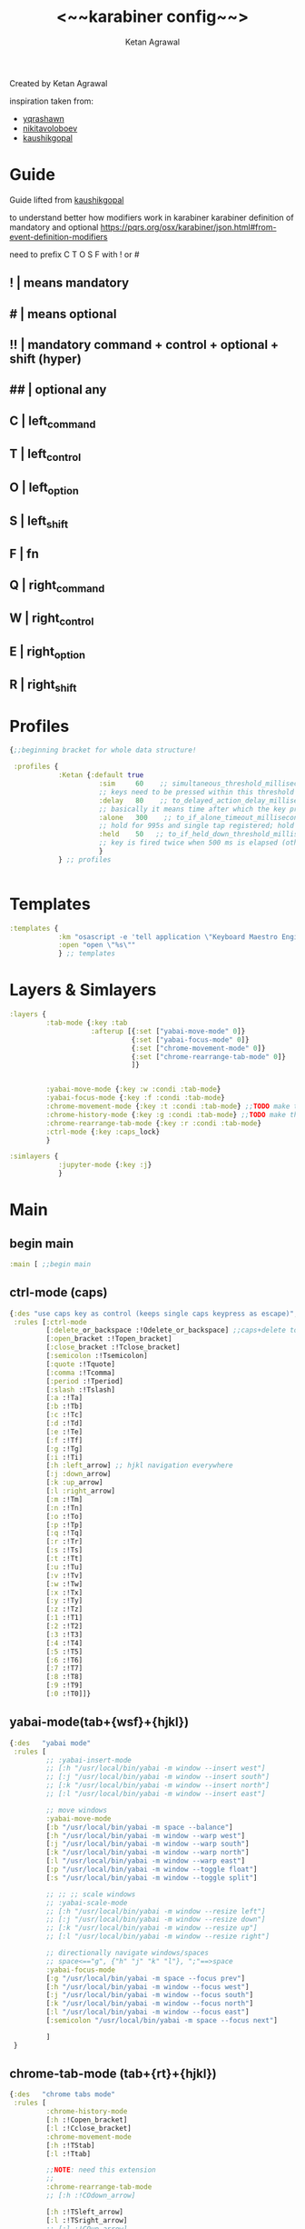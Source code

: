 #+TITLE: <~~karabiner config~~>
#+AUTHOR: Ketan Agrawal
#+BABEL: :cache yes
#+LATEX_HEADER: \usepackage{parskip}
#+LATEX_HEADER: \usepackage{inconsolata}
#+LATEX_HEADER: \usepackage[utf8]{inputenc}
#+PROPERTY: header-args :tangle ~/.dotfiles/karabiner.edn
Created by Ketan Agrawal

inspiration taken from: 
- [[https://github.com/yqrashawn/yqdotfiles/blob/master/.config/karabiner.edn][yqrashawn]]
- [[https://github.com/nikitavoloboev/dotfiles/blob/master/karabiner/karabiner.edn][nikitavoloboev]]
- [[https://gist.github.com/kaushikgopal/ff7a92bbc887e59699c804b59074a126][kaushikgopal]]

* Guide
  Guide lifted from [[https://gist.github.com/kaushikgopal/ff7a92bbc887e59699c804b59074a126][kaushikgopal]] 

  to understand better how modifiers work in karabiner
  karabiner definition of mandatory and optional
  https://pqrs.org/osx/karabiner/json.html#from-event-definition-modifiers
   
  need to prefix C T O S F with ! or #
** !  | means mandatory
** #  | means optional
** !! | mandatory command + control + optional + shift (hyper)
** ## | optional any
** C  | left_command
** T  | left_control
** O  | left_option
** S  | left_shift
** F  | fn
** Q  | right_command
** W  | right_control
** E  | right_option
** R  | right_shift
* Profiles
  #+begin_src clojure
    {;;beginning bracket for whole data structure!

     :profiles {
                :Ketan {:default true
                          :sim     60    ;; simultaneous_threshold_milliseconds (def: 50)
                          ;; keys need to be pressed within this threshold to be considered simultaneous
                          :delay   80    ;; to_delayed_action_delay_milliseconds (def: 500)
                          ;; basically it means time after which the key press is count delayed
                          :alone   300    ;; to_if_alone_timeout_milliseconds (def: 1000)
                          ;; hold for 995s and single tap registered; hold for 1005s and seen as modifier
                          :held    50   ;; to_if_held_down_threshold_milliseconds (def: 500)
                          ;; key is fired twice when 500 ms is elapsed (otherwise seen as a hold command)
                          }
                } ;; profiles


  #+end_src
 
* Templates
  #+begin_src clojure
    :templates {
                :km "osascript -e 'tell application \"Keyboard Maestro Engine\" to do script \"%s\"'"
                :open "open \"%s\""
                } ;; templates

  #+end_src
 
* Layers & Simlayers
  #+begin_src clojure
    :layers {
             :tab-mode {:key :tab
                        :afterup [{:set ["yabai-move-mode" 0]}
                                  {:set ["yabai-focus-mode" 0]}
                                  {:set ["chrome-movement-mode" 0]}
                                  {:set ["chrome-rearrange-tab-mode" 0]}
                                  ]}


             :yabai-move-mode {:key :w :condi :tab-mode}
             :yabai-focus-mode {:key :f :condi :tab-mode}
             :chrome-movement-mode {:key :t :condi :tab-mode} ;;TODO make this work
             :chrome-history-mode {:key :g :condi :tab-mode} ;;TODO make this work
             :chrome-rearrange-tab-mode {:key :r :condi :tab-mode}
             :ctrl-mode {:key :caps_lock}
             }

    :simlayers {
                :jupyter-mode {:key :j}
                }

  #+end_src
 
* Main
** begin main
   #+begin_src clojure
     :main [ ;;begin main
   #+end_src
** ctrl-mode (caps)
   #+begin_src clojure
     {:des "use caps key as control (keeps single caps keypress as escape)",
      :rules [:ctrl-mode
              [:delete_or_backspace :!Odelete_or_backspace] ;;caps+delete to delete a word
              [:open_bracket :!Topen_bracket]
              [:close_bracket :!Tclose_bracket]
              [:semicolon :!Tsemicolon]
              [:quote :!Tquote]
              [:comma :!Tcomma]
              [:period :!Tperiod]
              [:slash :!Tslash]
              [:a :!Ta]
              [:b :!Tb]
              [:c :!Tc]
              [:d :!Td]
              [:e :!Te]
              [:f :!Tf]
              [:g :!Tg]
              [:i :!Ti]
              [:h :left_arrow] ;; hjkl navigation everywhere
              [:j :down_arrow]
              [:k :up_arrow]
              [:l :right_arrow]
              [:m :!Tm]
              [:n :!Tn]
              [:o :!To]
              [:p :!Tp]
              [:q :!Tq]
              [:r :!Tr]
              [:s :!Ts]
              [:t :!Tt]
              [:u :!Tu]
              [:v :!Tv]
              [:w :!Tw]
              [:x :!Tx]
              [:y :!Ty]
              [:z :!Tz]
              [:1 :!T1]
              [:2 :!T2]
              [:3 :!T3]
              [:4 :!T4]
              [:5 :!T5]
              [:6 :!T6]
              [:7 :!T7]
              [:8 :!T8]
              [:9 :!T9]
              [:0 :!T0]]}

   #+end_src
  
** yabai-mode(tab+{wsf}+{hjkl})
   #+begin_src clojure
     {:des   "yabai mode"
      :rules [
              ;; :yabai-insert-mode
              ;; [:h "/usr/local/bin/yabai -m window --insert west"]
              ;; [:j "/usr/local/bin/yabai -m window --insert south"]
              ;; [:k "/usr/local/bin/yabai -m window --insert north"]
              ;; [:l "/usr/local/bin/yabai -m window --insert east"]

              ;; move windows
              :yabai-move-mode
              [:b "/usr/local/bin/yabai -m space --balance"]
              [:h "/usr/local/bin/yabai -m window --warp west"]
              [:j "/usr/local/bin/yabai -m window --warp south"]
              [:k "/usr/local/bin/yabai -m window --warp north"]
              [:l "/usr/local/bin/yabai -m window --warp east"]
              [:p "/usr/local/bin/yabai -m window --toggle float"]
              [:s "/usr/local/bin/yabai -m window --toggle split"]

              ;; ;; ;; scale windows
              ;; :yabai-scale-mode
              ;; [:h "/usr/local/bin/yabai -m window --resize left"]
              ;; [:j "/usr/local/bin/yabai -m window --resize down"]
              ;; [:k "/usr/local/bin/yabai -m window --resize up"]
              ;; [:l "/usr/local/bin/yabai -m window --resize right"]

              ;; directionally navigate windows/spaces
              ;; space<=="g", {"h" "j" "k" "l"}, ";"==>space
              :yabai-focus-mode
              [:g "/usr/local/bin/yabai -m space --focus prev"]
              [:h "/usr/local/bin/yabai -m window --focus west"]
              [:j "/usr/local/bin/yabai -m window --focus south"]
              [:k "/usr/local/bin/yabai -m window --focus north"]
              [:l "/usr/local/bin/yabai -m window --focus east"]
              [:semicolon "/usr/local/bin/yabai -m space --focus next"]

              ]
      }
   #+end_src

** chrome-tab-mode (tab+{rt}+{hjkl})
   #+begin_src clojure
     {:des   "chrome tabs mode"
      :rules [
              :chrome-history-mode
              [:h :!Copen_bracket]
              [:l :!Cclose_bracket]
              :chrome-movement-mode
              [:h :!TStab]
              [:l :!Ttab]

              ;;NOTE: need this extension 
              ;;
              :chrome-rearrange-tab-mode
              ;; [:h :!COdown_arrow]

              [:h :!TSleft_arrow]
              [:l :!TSright_arrow]
              ;; [:l :!COup_arrow]
              ]
      }
   #+end_src
** tab-mode (tab)
   #+begin_src clojure
     {:des "tab mode (tab): quickly open applications",
      :rules [:tab-mode
              [:f8 [:km "Open Spotify"]]
              [:c [:km "Open Chrome"]]
              [:e [:km "Open Emacs"]]
              [:i [:km "Open iTerm"]]
              [:m [:km "Open Messages"]]
              [:n [:km "Open Notes"]]
              [:q [:km "Open Qutebrowser"]]
              [:x [:km "Open Xcode"]]
              [:w [:km "Open Word"]]
              [:y [:km "Open Keyboard Maestro"]]
              [:z [:km "Open Zoom"]]]}

   #+end_src
  
** jupyter mode (j)
   #+begin_src clojure
     {:des "jupyter mode (j): various jupyter shortcuts",
      :rules [:jupyter-mode
              [:l [:km "Start or Go to Existing Jupyter Lab Server"]]]}

   #+end_src
** end main 
   #+begin_src clojure
     ] ;;end main
   #+end_src
   
* Applications
  #+begin_src clojure
    :applications [
                   :Emacs ["^org\\.gnu\\.Emacs$"]
                   :Chrome ["^com\\.google\\.Chrome$", "^org\\.chromium\\.Chromium$", "^com\\.google\\.Chrome\\.canary$"]
                   ]

    };;ending bracket for whole data structure!
  #+end_src
 
* [[file:emacs.d/init.org::*Tangle source code][Tangle]] (see init.org)

